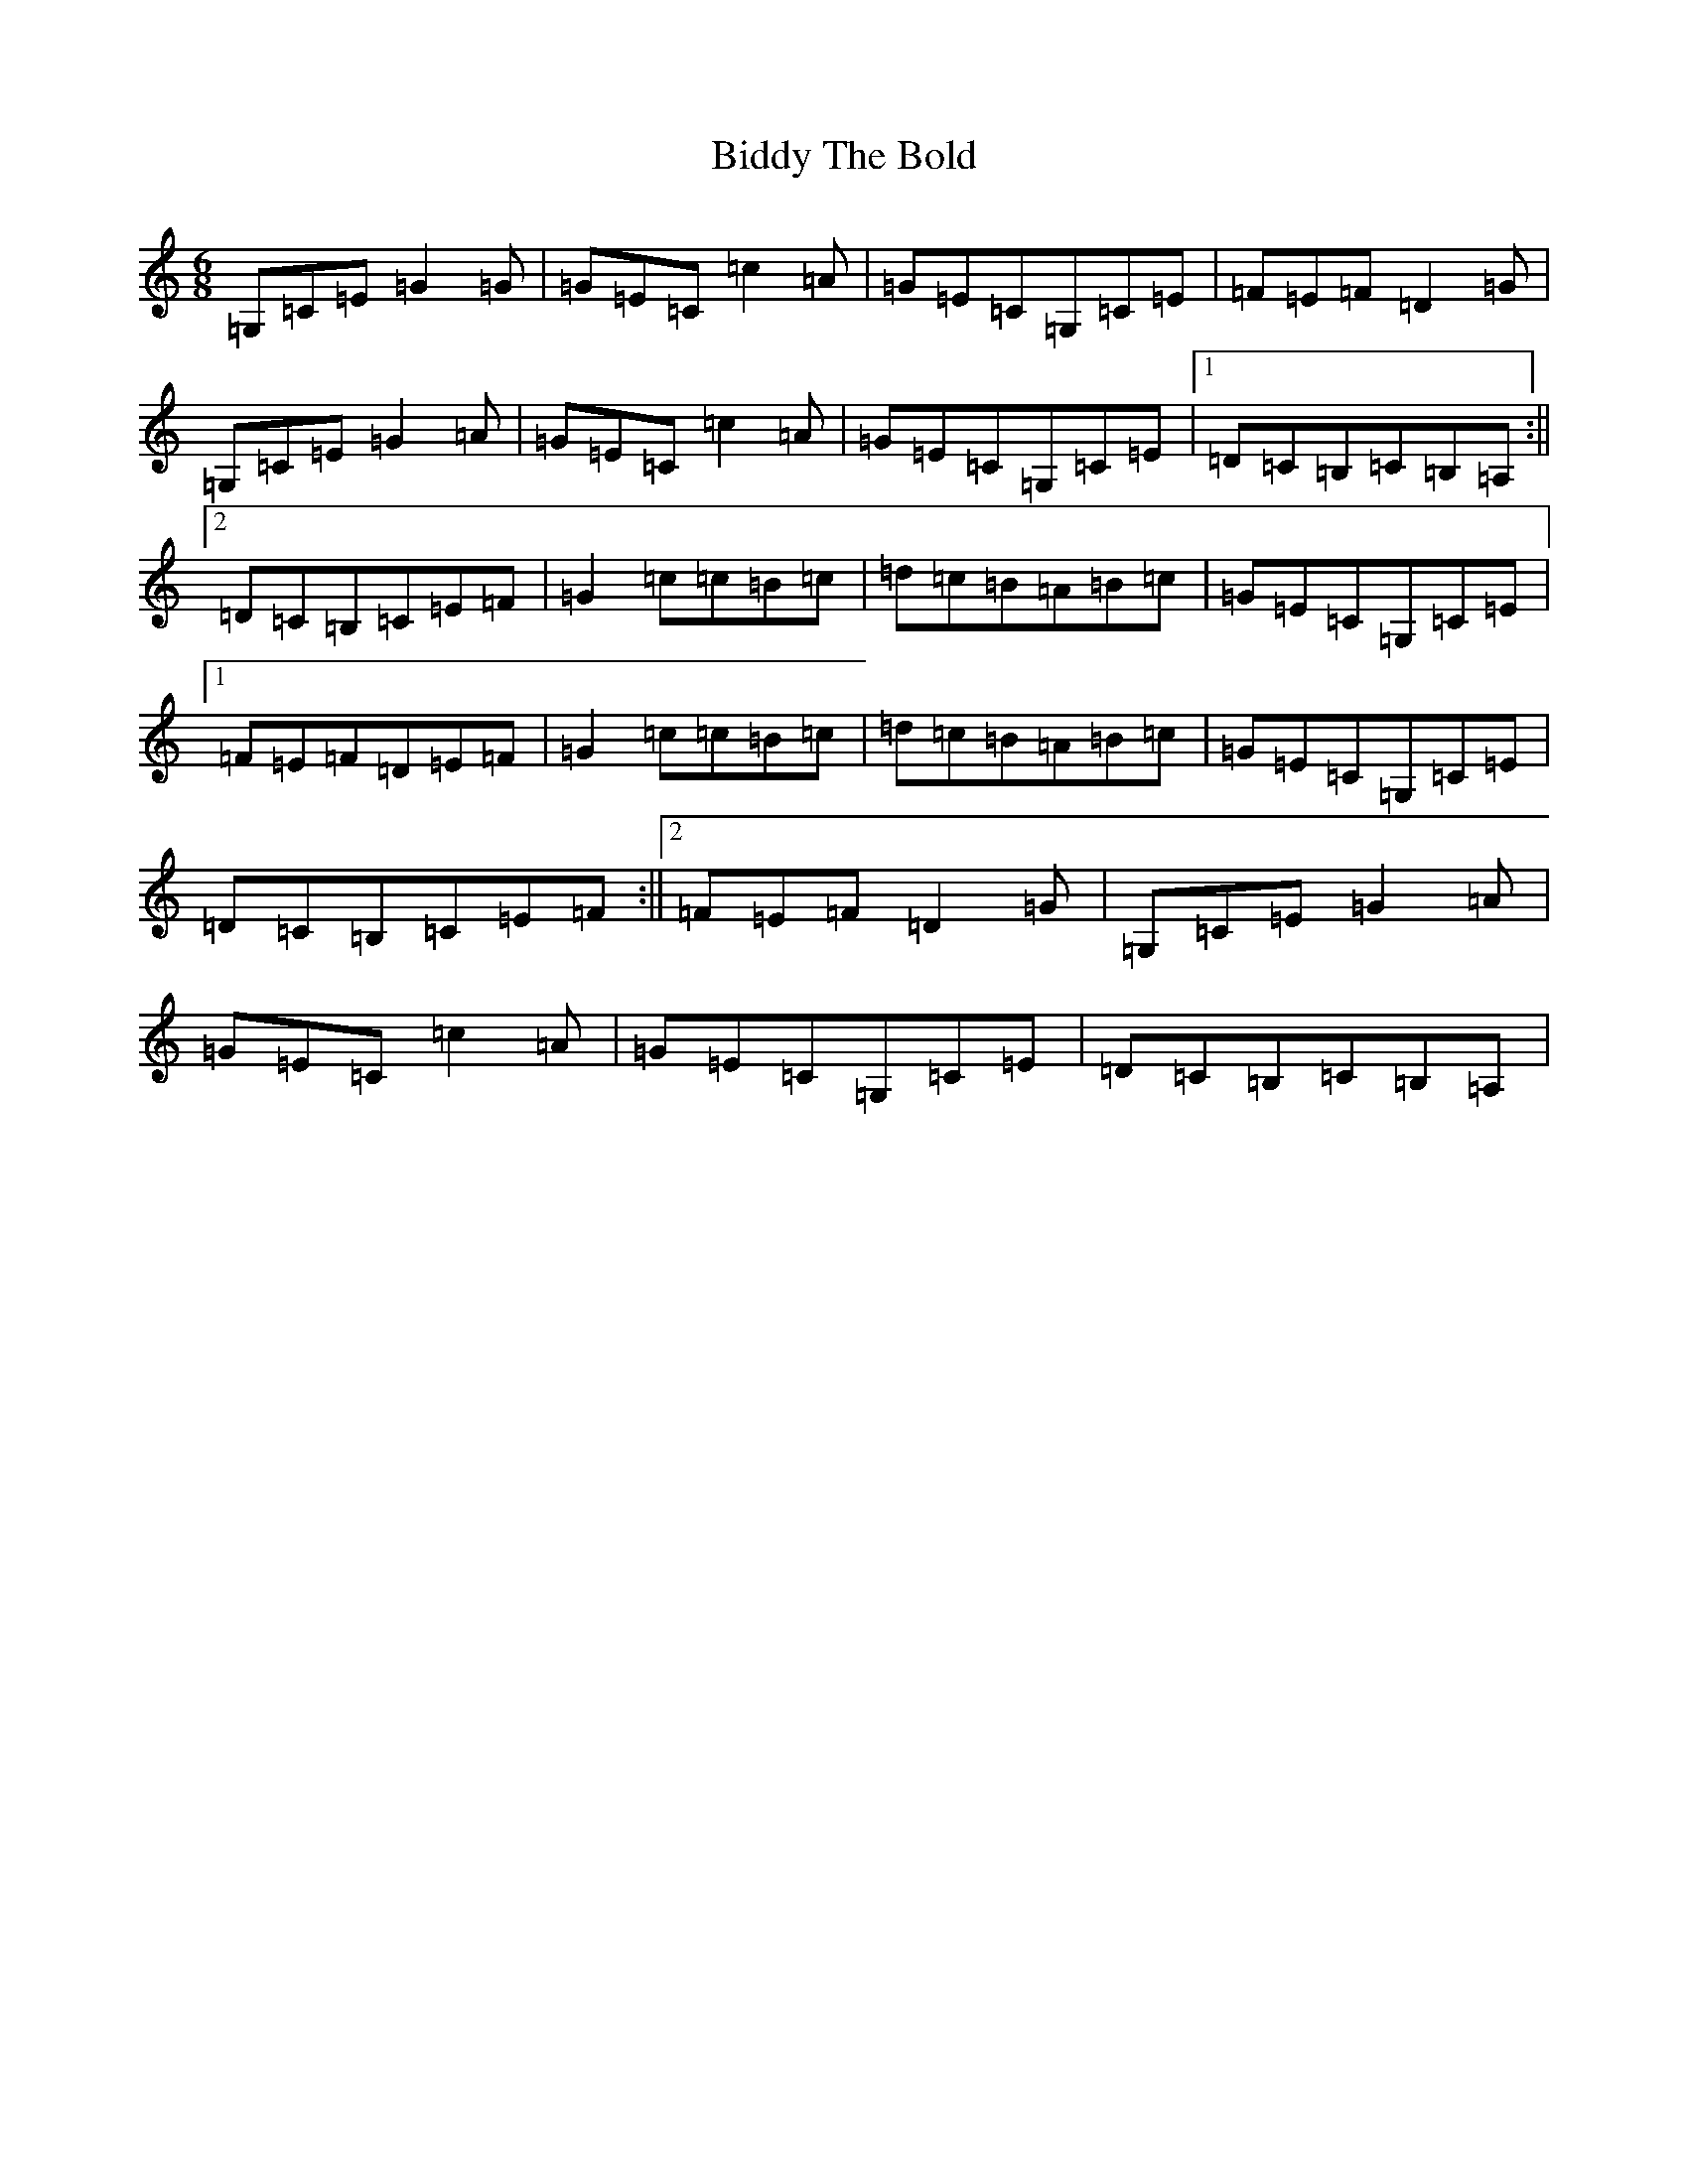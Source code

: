 X: 1776
T: Biddy The Bold
S: https://thesession.org/tunes/4785#setting17256
R: jig
M:6/8
L:1/8
K: C Major
=G,=C=E=G2=G|=G=E=C=c2=A|=G=E=C=G,=C=E|=F=E=F=D2=G|=G,=C=E=G2=A|=G=E=C=c2=A|=G=E=C=G,=C=E|1=D=C=B,=C=B,=A,:||2=D=C=B,=C=E=F|=G2=c=c=B=c|=d=c=B=A=B=c|=G=E=C=G,=C=E|1=F=E=F=D=E=F|=G2=c=c=B=c|=d=c=B=A=B=c|=G=E=C=G,=C=E|=D=C=B,=C=E=F:||2=F=E=F=D2=G|=G,=C=E=G2=A|=G=E=C=c2=A|=G=E=C=G,=C=E|=D=C=B,=C=B,=A,|